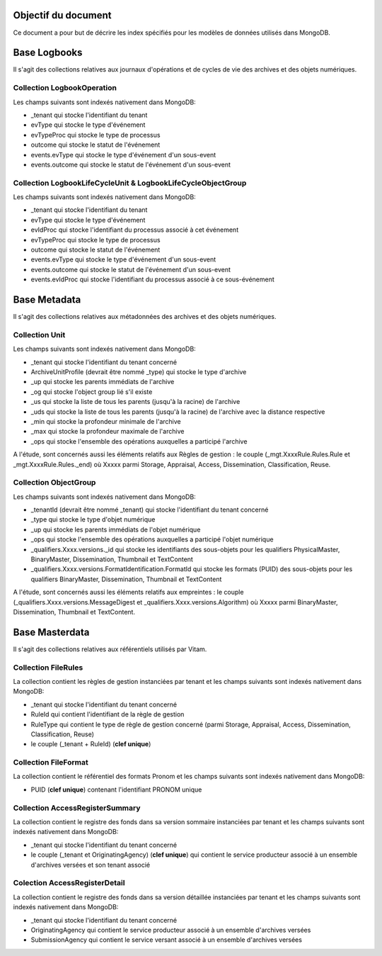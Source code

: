 Objectif du document
====================

Ce document a pour but de décrire les index spécifiés pour les modèles de données utilisés dans MongoDB.

Base Logbooks
=============

Il s'agit des collections relatives aux journaux d'opérations et de cycles de vie des archives et des objets numériques.


Collection LogbookOperation
---------------------------

Les champs suivants sont indexés nativement dans MongoDB:

- \_tenant qui stocke l'identifiant du tenant
- evType qui stocke le type d'événement
- evTypeProc qui stocke le type de processus
- outcome qui stocke le statut de l'événement
- events.evType qui stocke le type d'événement d'un sous-event
- events.outcome qui stocke le statut de l'événement d'un sous-event


Collection LogbookLifeCycleUnit & LogbookLifeCycleObjectGroup
-------------------------------------------------------------

Les champs suivants sont indexés nativement dans MongoDB:

- \_tenant qui stocke l'identifiant du tenant
- evType qui stocke le type d'événement
- evIdProc qui stocke l'identifiant du processus associé à cet événement
- evTypeProc qui stocke le type de processus
- outcome qui stocke le statut de l'événement
- events.evType qui stocke le type d'événement d'un sous-event
- events.outcome qui stocke le statut de l'événement d'un sous-event
- events.evIdProc qui stocke l'identifiant du processus associé à ce sous-événement
 

Base Metadata
=============

Il s'agit des collections relatives aux métadonnées des archives et des objets numériques.

Collection Unit
---------------

Les champs suivants sont indexés nativement dans MongoDB:

- \_tenant qui stocke l'identifiant du tenant concerné
- ArchiveUnitProfile (devrait être nommé \_type) qui stocke le type d'archive
- \_up qui stocke les parents immédiats de l'archive
- \_og qui stocke l'object group lié s'il existe
- \_us qui stocke la liste de tous les parents (jusqu'à la racine) de l'archive
- \_uds qui stocke la liste de tous les parents (jusqu'à la racine) de l'archive avec la distance respective
- \_min qui stocke la profondeur minimale de l'archive
- \_max qui stocke la profondeur maximale de l'archive
- \_ops qui stocke l'ensemble des opérations auxquelles a participé l'archive

A l'étude, sont concernés aussi les éléments relatifs aux Règles de gestion : le couple (\_mgt.XxxxRule.Rules.Rule et \_mgt.XxxxRule.Rules.\_end) où Xxxxx parmi Storage, Appraisal, Access, Dissemination, Classification, Reuse.

Collection ObjectGroup
----------------------

Les champs suivants sont indexés nativement dans MongoDB:

- \_tenantId (devrait être nommé \_tenant)  qui stocke l'identifiant du tenant concerné
- \_type qui stocke le type d'objet numérique
- \_up qui stocke les parents immédiats de l'objet numérique
- \_ops qui stocke l'ensemble des opérations auxquelles a participé l'objet numérique
- \_qualifiers.Xxxx.versions.\_id qui stocke les identifiants des sous-objets pour les qualifiers PhysicalMaster, BinaryMaster, Dissemination, Thumbnail et TextContent
- \_qualifiers.Xxxx.versions.FormatIdentification.FormatId qui stocke les formats (PUID) des sous-objets pour les qualifiers BinaryMaster, Dissemination, Thumbnail et TextContent

A l'étude, sont concernés aussi les éléments relatifs aux empreintes : le couple (\_qualifiers.Xxxx.versions.MessageDigest et \_qualifiers.Xxxx.versions.Algorithm) où Xxxxx parmi BinaryMaster, Dissemination, Thumbnail et TextContent.

Base Masterdata
===============

Il s'agit des collections relatives aux référentiels utilisés par Vitam.

Collection FileRules
--------------------

La collection contient les règles de gestion instanciées par tenant et les champs suivants sont indexés nativement dans MongoDB:

- \_tenant qui stocke l'identifiant du tenant concerné
- RuleId qui contient l'identifiant de la règle de gestion
- RuleType qui contient le type de règle de gestion concerné (parmi Storage, Appraisal, Access, Dissemination, Classification, Reuse)
- le couple (\_tenant + RuleId) (**clef unique**)


Collection FileFormat
---------------------

La collection contient le référentiel des formats Pronom et les champs suivants sont indexés nativement dans MongoDB:

- PUID (**clef unique**) contenant l'identifiant PRONOM unique


Collection AccessRegisterSummary
--------------------------------

La collection contient le registre des fonds dans sa version sommaire instanciées par tenant et les champs suivants sont indexés nativement dans MongoDB:

- \_tenant qui stocke l'identifiant du tenant concerné
- le couple (\_tenant et OriginatingAgency) (**clef unique**) qui contient le service producteur associé à un ensemble d'archives versées et son tenant associé

Colection AccessRegisterDetail
------------------------------

La collection contient le registre des fonds dans sa version détaillée instanciées par tenant et les champs suivants sont indexés nativement dans MongoDB:

- \_tenant qui stocke l'identifiant du tenant concerné
- OriginatingAgency qui contient le service producteur associé à un ensemble d'archives versées
- SubmissionAgency qui contient le service versant associé à un ensemble d'archives versées

